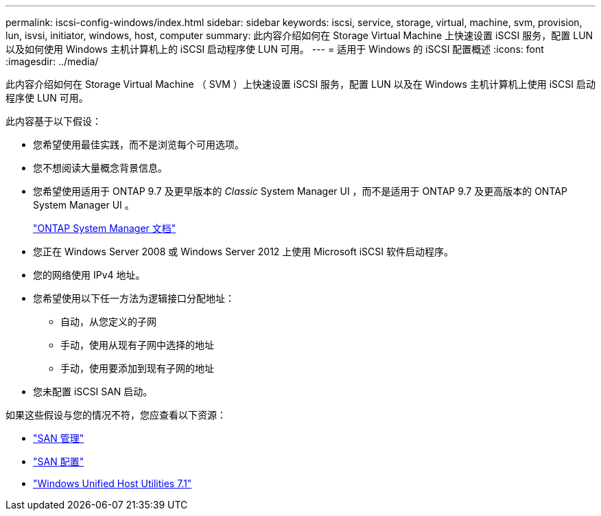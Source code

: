 ---
permalink: iscsi-config-windows/index.html 
sidebar: sidebar 
keywords: iscsi, service, storage, virtual, machine, svm, provision, lun, isvsi, initiator, windows, host, computer 
summary: 此内容介绍如何在 Storage Virtual Machine 上快速设置 iSCSI 服务，配置 LUN 以及如何使用 Windows 主机计算机上的 iSCSI 启动程序使 LUN 可用。 
---
= 适用于 Windows 的 iSCSI 配置概述
:icons: font
:imagesdir: ../media/


[role="lead"]
此内容介绍如何在 Storage Virtual Machine （ SVM ）上快速设置 iSCSI 服务，配置 LUN 以及在 Windows 主机计算机上使用 iSCSI 启动程序使 LUN 可用。

此内容基于以下假设：

* 您希望使用最佳实践，而不是浏览每个可用选项。
* 您不想阅读大量概念背景信息。
* 您希望使用适用于 ONTAP 9.7 及更早版本的 _Classic_ System Manager UI ，而不是适用于 ONTAP 9.7 及更高版本的 ONTAP System Manager UI 。
+
https://docs.netapp.com/us-en/ontap/["ONTAP System Manager 文档"^]

* 您正在 Windows Server 2008 或 Windows Server 2012 上使用 Microsoft iSCSI 软件启动程序。
* 您的网络使用 IPv4 地址。
* 您希望使用以下任一方法为逻辑接口分配地址：
+
** 自动，从您定义的子网
** 手动，使用从现有子网中选择的地址
** 手动，使用要添加到现有子网的地址


* 您未配置 iSCSI SAN 启动。


如果这些假设与您的情况不符，您应查看以下资源：

* https://docs.netapp.com/us-en/ontap/san-admin/index.html["SAN 管理"^]
* https://docs.netapp.com/us-en/ontap/san-config/index.html["SAN 配置"^]
* https://docs.netapp.com/us-en/ontap-sanhost/hu_wuhu_71.html["Windows Unified Host Utilities 7.1"^]


